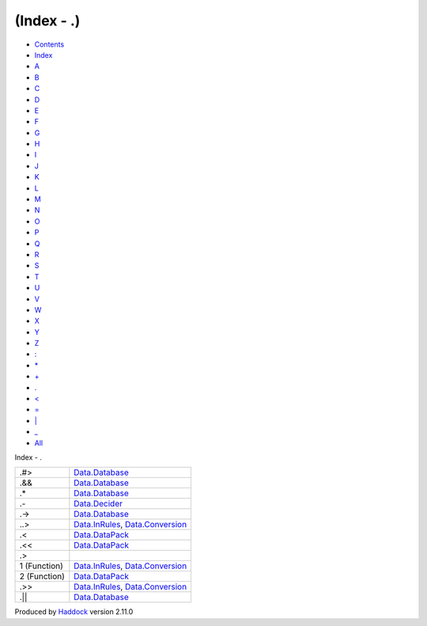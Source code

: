 ===========
(Index - .)
===========

-  `Contents <index.html>`__
-  `Index <doc-index.html>`__

 

-  `A <doc-index-A.html>`__
-  `B <doc-index-B.html>`__
-  `C <doc-index-C.html>`__
-  `D <doc-index-D.html>`__
-  `E <doc-index-E.html>`__
-  `F <doc-index-F.html>`__
-  `G <doc-index-G.html>`__
-  `H <doc-index-H.html>`__
-  `I <doc-index-I.html>`__
-  `J <doc-index-J.html>`__
-  `K <doc-index-K.html>`__
-  `L <doc-index-L.html>`__
-  `M <doc-index-M.html>`__
-  `N <doc-index-N.html>`__
-  `O <doc-index-O.html>`__
-  `P <doc-index-P.html>`__
-  `Q <doc-index-Q.html>`__
-  `R <doc-index-R.html>`__
-  `S <doc-index-S.html>`__
-  `T <doc-index-T.html>`__
-  `U <doc-index-U.html>`__
-  `V <doc-index-V.html>`__
-  `W <doc-index-W.html>`__
-  `X <doc-index-X.html>`__
-  `Y <doc-index-Y.html>`__
-  `Z <doc-index-Z.html>`__
-  `: <doc-index-58.html>`__
-  `\* <doc-index-42.html>`__
-  `+ <doc-index-43.html>`__
-  `. <doc-index-46.html>`__
-  `< <doc-index-60.html>`__
-  `= <doc-index-61.html>`__
-  `\| <doc-index-124.html>`__
-  `\_ <doc-index-95.html>`__
-  `All <doc-index-All.html>`__

Index - .

+----------------+------------------------------------------------------------------------------------------------------------+
| .#>            | `Data.Database <Data-Database.html#v:.-35--62->`__                                                         |
+----------------+------------------------------------------------------------------------------------------------------------+
| .&&            | `Data.Database <Data-Database.html#v:.-38--38->`__                                                         |
+----------------+------------------------------------------------------------------------------------------------------------+
| .\*            | `Data.Database <Data-Database.html#v:.-42->`__                                                             |
+----------------+------------------------------------------------------------------------------------------------------------+
| .-             | `Data.Decider <Data-Decider.html#v:.-45->`__                                                               |
+----------------+------------------------------------------------------------------------------------------------------------+
| .->            | `Data.Database <Data-Database.html#v:.-45--62->`__                                                         |
+----------------+------------------------------------------------------------------------------------------------------------+
| ..>            | `Data.InRules <Data-InRules.html#v:..-62->`__, `Data.Conversion <Data-Conversion.html#v:..-62->`__         |
+----------------+------------------------------------------------------------------------------------------------------------+
| .<             | `Data.DataPack <Data-DataPack.html#v:.-60->`__                                                             |
+----------------+------------------------------------------------------------------------------------------------------------+
| .<<            | `Data.DataPack <Data-DataPack.html#v:.-60--60->`__                                                         |
+----------------+------------------------------------------------------------------------------------------------------------+
| .>             |                                                                                                            |
+----------------+------------------------------------------------------------------------------------------------------------+
| 1 (Function)   | `Data.InRules <Data-InRules.html#v:.-62->`__, `Data.Conversion <Data-Conversion.html#v:.-62->`__           |
+----------------+------------------------------------------------------------------------------------------------------------+
| 2 (Function)   | `Data.DataPack <Data-DataPack.html#v:.-62->`__                                                             |
+----------------+------------------------------------------------------------------------------------------------------------+
| .>>            | `Data.InRules <Data-InRules.html#v:.-62--62->`__, `Data.Conversion <Data-Conversion.html#v:.-62--62->`__   |
+----------------+------------------------------------------------------------------------------------------------------------+
| .\|\|          | `Data.Database <Data-Database.html#v:.-124--124->`__                                                       |
+----------------+------------------------------------------------------------------------------------------------------------+

Produced by `Haddock <http://www.haskell.org/haddock/>`__ version 2.11.0
